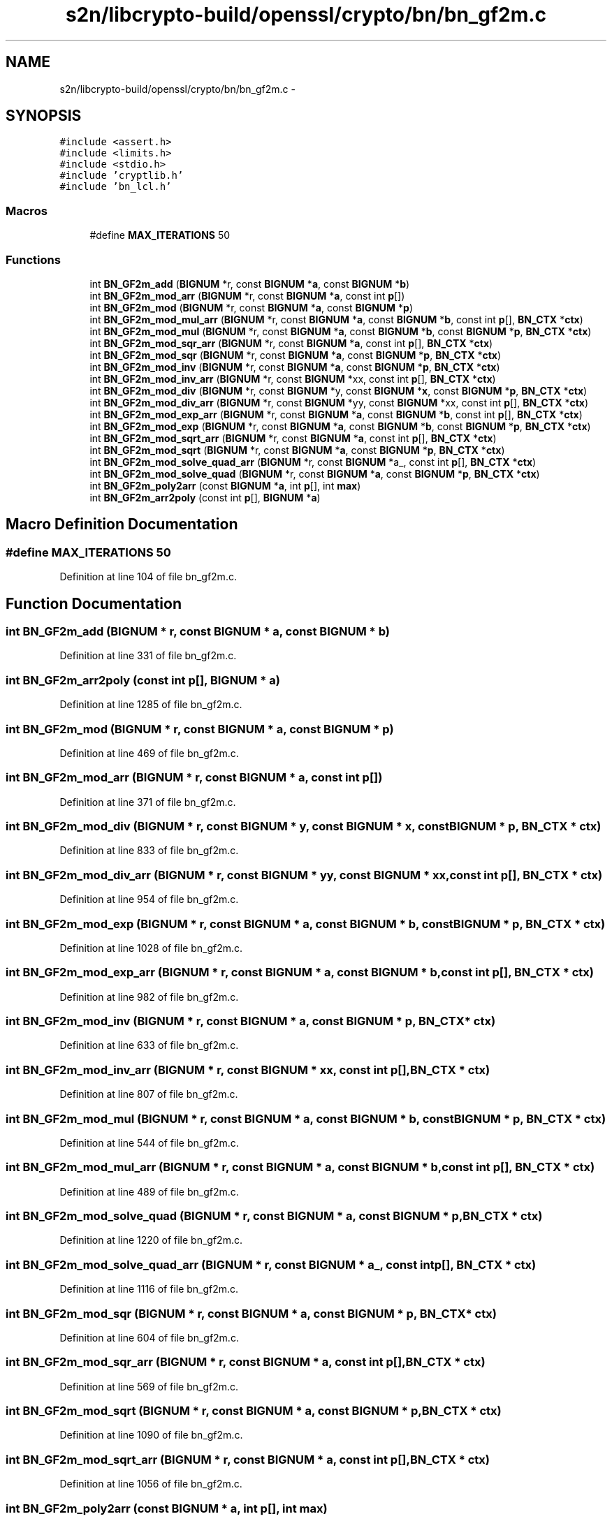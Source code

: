 .TH "s2n/libcrypto-build/openssl/crypto/bn/bn_gf2m.c" 3 "Thu Jun 30 2016" "s2n-openssl-doxygen" \" -*- nroff -*-
.ad l
.nh
.SH NAME
s2n/libcrypto-build/openssl/crypto/bn/bn_gf2m.c \- 
.SH SYNOPSIS
.br
.PP
\fC#include <assert\&.h>\fP
.br
\fC#include <limits\&.h>\fP
.br
\fC#include <stdio\&.h>\fP
.br
\fC#include 'cryptlib\&.h'\fP
.br
\fC#include 'bn_lcl\&.h'\fP
.br

.SS "Macros"

.in +1c
.ti -1c
.RI "#define \fBMAX_ITERATIONS\fP   50"
.br
.in -1c
.SS "Functions"

.in +1c
.ti -1c
.RI "int \fBBN_GF2m_add\fP (\fBBIGNUM\fP *r, const \fBBIGNUM\fP *\fBa\fP, const \fBBIGNUM\fP *\fBb\fP)"
.br
.ti -1c
.RI "int \fBBN_GF2m_mod_arr\fP (\fBBIGNUM\fP *r, const \fBBIGNUM\fP *\fBa\fP, const int \fBp\fP[])"
.br
.ti -1c
.RI "int \fBBN_GF2m_mod\fP (\fBBIGNUM\fP *r, const \fBBIGNUM\fP *\fBa\fP, const \fBBIGNUM\fP *\fBp\fP)"
.br
.ti -1c
.RI "int \fBBN_GF2m_mod_mul_arr\fP (\fBBIGNUM\fP *r, const \fBBIGNUM\fP *\fBa\fP, const \fBBIGNUM\fP *\fBb\fP, const int \fBp\fP[], \fBBN_CTX\fP *\fBctx\fP)"
.br
.ti -1c
.RI "int \fBBN_GF2m_mod_mul\fP (\fBBIGNUM\fP *r, const \fBBIGNUM\fP *\fBa\fP, const \fBBIGNUM\fP *\fBb\fP, const \fBBIGNUM\fP *\fBp\fP, \fBBN_CTX\fP *\fBctx\fP)"
.br
.ti -1c
.RI "int \fBBN_GF2m_mod_sqr_arr\fP (\fBBIGNUM\fP *r, const \fBBIGNUM\fP *\fBa\fP, const int \fBp\fP[], \fBBN_CTX\fP *\fBctx\fP)"
.br
.ti -1c
.RI "int \fBBN_GF2m_mod_sqr\fP (\fBBIGNUM\fP *r, const \fBBIGNUM\fP *\fBa\fP, const \fBBIGNUM\fP *\fBp\fP, \fBBN_CTX\fP *\fBctx\fP)"
.br
.ti -1c
.RI "int \fBBN_GF2m_mod_inv\fP (\fBBIGNUM\fP *r, const \fBBIGNUM\fP *\fBa\fP, const \fBBIGNUM\fP *\fBp\fP, \fBBN_CTX\fP *\fBctx\fP)"
.br
.ti -1c
.RI "int \fBBN_GF2m_mod_inv_arr\fP (\fBBIGNUM\fP *r, const \fBBIGNUM\fP *xx, const int \fBp\fP[], \fBBN_CTX\fP *\fBctx\fP)"
.br
.ti -1c
.RI "int \fBBN_GF2m_mod_div\fP (\fBBIGNUM\fP *r, const \fBBIGNUM\fP *y, const \fBBIGNUM\fP *\fBx\fP, const \fBBIGNUM\fP *\fBp\fP, \fBBN_CTX\fP *\fBctx\fP)"
.br
.ti -1c
.RI "int \fBBN_GF2m_mod_div_arr\fP (\fBBIGNUM\fP *r, const \fBBIGNUM\fP *yy, const \fBBIGNUM\fP *xx, const int \fBp\fP[], \fBBN_CTX\fP *\fBctx\fP)"
.br
.ti -1c
.RI "int \fBBN_GF2m_mod_exp_arr\fP (\fBBIGNUM\fP *r, const \fBBIGNUM\fP *\fBa\fP, const \fBBIGNUM\fP *\fBb\fP, const int \fBp\fP[], \fBBN_CTX\fP *\fBctx\fP)"
.br
.ti -1c
.RI "int \fBBN_GF2m_mod_exp\fP (\fBBIGNUM\fP *r, const \fBBIGNUM\fP *\fBa\fP, const \fBBIGNUM\fP *\fBb\fP, const \fBBIGNUM\fP *\fBp\fP, \fBBN_CTX\fP *\fBctx\fP)"
.br
.ti -1c
.RI "int \fBBN_GF2m_mod_sqrt_arr\fP (\fBBIGNUM\fP *r, const \fBBIGNUM\fP *\fBa\fP, const int \fBp\fP[], \fBBN_CTX\fP *\fBctx\fP)"
.br
.ti -1c
.RI "int \fBBN_GF2m_mod_sqrt\fP (\fBBIGNUM\fP *r, const \fBBIGNUM\fP *\fBa\fP, const \fBBIGNUM\fP *\fBp\fP, \fBBN_CTX\fP *\fBctx\fP)"
.br
.ti -1c
.RI "int \fBBN_GF2m_mod_solve_quad_arr\fP (\fBBIGNUM\fP *r, const \fBBIGNUM\fP *a_, const int \fBp\fP[], \fBBN_CTX\fP *\fBctx\fP)"
.br
.ti -1c
.RI "int \fBBN_GF2m_mod_solve_quad\fP (\fBBIGNUM\fP *r, const \fBBIGNUM\fP *\fBa\fP, const \fBBIGNUM\fP *\fBp\fP, \fBBN_CTX\fP *\fBctx\fP)"
.br
.ti -1c
.RI "int \fBBN_GF2m_poly2arr\fP (const \fBBIGNUM\fP *\fBa\fP, int \fBp\fP[], int \fBmax\fP)"
.br
.ti -1c
.RI "int \fBBN_GF2m_arr2poly\fP (const int \fBp\fP[], \fBBIGNUM\fP *\fBa\fP)"
.br
.in -1c
.SH "Macro Definition Documentation"
.PP 
.SS "#define MAX_ITERATIONS   50"

.PP
Definition at line 104 of file bn_gf2m\&.c\&.
.SH "Function Documentation"
.PP 
.SS "int BN_GF2m_add (\fBBIGNUM\fP * r, const \fBBIGNUM\fP * a, const \fBBIGNUM\fP * b)"

.PP
Definition at line 331 of file bn_gf2m\&.c\&.
.SS "int BN_GF2m_arr2poly (const int p[], \fBBIGNUM\fP * a)"

.PP
Definition at line 1285 of file bn_gf2m\&.c\&.
.SS "int BN_GF2m_mod (\fBBIGNUM\fP * r, const \fBBIGNUM\fP * a, const \fBBIGNUM\fP * p)"

.PP
Definition at line 469 of file bn_gf2m\&.c\&.
.SS "int BN_GF2m_mod_arr (\fBBIGNUM\fP * r, const \fBBIGNUM\fP * a, const int p[])"

.PP
Definition at line 371 of file bn_gf2m\&.c\&.
.SS "int BN_GF2m_mod_div (\fBBIGNUM\fP * r, const \fBBIGNUM\fP * y, const \fBBIGNUM\fP * x, const \fBBIGNUM\fP * p, \fBBN_CTX\fP * ctx)"

.PP
Definition at line 833 of file bn_gf2m\&.c\&.
.SS "int BN_GF2m_mod_div_arr (\fBBIGNUM\fP * r, const \fBBIGNUM\fP * yy, const \fBBIGNUM\fP * xx, const int p[], \fBBN_CTX\fP * ctx)"

.PP
Definition at line 954 of file bn_gf2m\&.c\&.
.SS "int BN_GF2m_mod_exp (\fBBIGNUM\fP * r, const \fBBIGNUM\fP * a, const \fBBIGNUM\fP * b, const \fBBIGNUM\fP * p, \fBBN_CTX\fP * ctx)"

.PP
Definition at line 1028 of file bn_gf2m\&.c\&.
.SS "int BN_GF2m_mod_exp_arr (\fBBIGNUM\fP * r, const \fBBIGNUM\fP * a, const \fBBIGNUM\fP * b, const int p[], \fBBN_CTX\fP * ctx)"

.PP
Definition at line 982 of file bn_gf2m\&.c\&.
.SS "int BN_GF2m_mod_inv (\fBBIGNUM\fP * r, const \fBBIGNUM\fP * a, const \fBBIGNUM\fP * p, \fBBN_CTX\fP * ctx)"

.PP
Definition at line 633 of file bn_gf2m\&.c\&.
.SS "int BN_GF2m_mod_inv_arr (\fBBIGNUM\fP * r, const \fBBIGNUM\fP * xx, const int p[], \fBBN_CTX\fP * ctx)"

.PP
Definition at line 807 of file bn_gf2m\&.c\&.
.SS "int BN_GF2m_mod_mul (\fBBIGNUM\fP * r, const \fBBIGNUM\fP * a, const \fBBIGNUM\fP * b, const \fBBIGNUM\fP * p, \fBBN_CTX\fP * ctx)"

.PP
Definition at line 544 of file bn_gf2m\&.c\&.
.SS "int BN_GF2m_mod_mul_arr (\fBBIGNUM\fP * r, const \fBBIGNUM\fP * a, const \fBBIGNUM\fP * b, const int p[], \fBBN_CTX\fP * ctx)"

.PP
Definition at line 489 of file bn_gf2m\&.c\&.
.SS "int BN_GF2m_mod_solve_quad (\fBBIGNUM\fP * r, const \fBBIGNUM\fP * a, const \fBBIGNUM\fP * p, \fBBN_CTX\fP * ctx)"

.PP
Definition at line 1220 of file bn_gf2m\&.c\&.
.SS "int BN_GF2m_mod_solve_quad_arr (\fBBIGNUM\fP * r, const \fBBIGNUM\fP * a_, const int p[], \fBBN_CTX\fP * ctx)"

.PP
Definition at line 1116 of file bn_gf2m\&.c\&.
.SS "int BN_GF2m_mod_sqr (\fBBIGNUM\fP * r, const \fBBIGNUM\fP * a, const \fBBIGNUM\fP * p, \fBBN_CTX\fP * ctx)"

.PP
Definition at line 604 of file bn_gf2m\&.c\&.
.SS "int BN_GF2m_mod_sqr_arr (\fBBIGNUM\fP * r, const \fBBIGNUM\fP * a, const int p[], \fBBN_CTX\fP * ctx)"

.PP
Definition at line 569 of file bn_gf2m\&.c\&.
.SS "int BN_GF2m_mod_sqrt (\fBBIGNUM\fP * r, const \fBBIGNUM\fP * a, const \fBBIGNUM\fP * p, \fBBN_CTX\fP * ctx)"

.PP
Definition at line 1090 of file bn_gf2m\&.c\&.
.SS "int BN_GF2m_mod_sqrt_arr (\fBBIGNUM\fP * r, const \fBBIGNUM\fP * a, const int p[], \fBBN_CTX\fP * ctx)"

.PP
Definition at line 1056 of file bn_gf2m\&.c\&.
.SS "int BN_GF2m_poly2arr (const \fBBIGNUM\fP * a, int p[], int max)"

.PP
Definition at line 1250 of file bn_gf2m\&.c\&.
.SH "Author"
.PP 
Generated automatically by Doxygen for s2n-openssl-doxygen from the source code\&.
